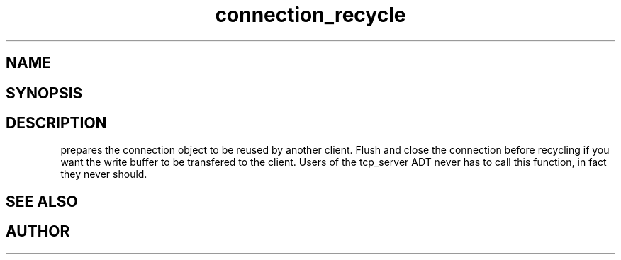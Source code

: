 .TH connection_recycle 3
.SH NAME
.Nm connection_recycle()
.Nd Prepare a connection object for reuse.
.SH SYNOPSIS
.Fd #include <connection.h>
.Fo "void connection_recycle"
.Fa "connection conn"
.Fc
.SH DESCRIPTION
.Nm
prepares the connection object to be reused by another client.
.Pp
Flush and close the connection before recycling if you want the
write buffer to be transfered to the client.
.Pp
Users of the tcp_server ADT never has to call this function, in fact
they never should.
.SH SEE ALSO
.Xr connection_close 3 ,
.Xr connection_discard 3
.SH AUTHOR
.An B. Augestad, bjorn.augestad@gmail.com

